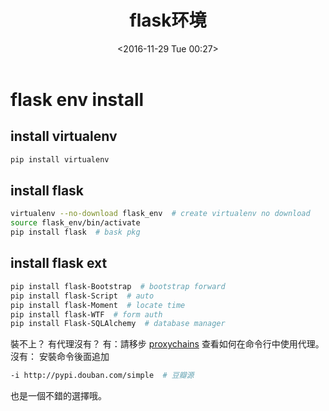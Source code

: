 #+TITLE: flask环境
#+DATE: <2016-11-29 Tue 00:27>
#+TAGS: python, flask
#+LAYOUT: post
#+CATEGORIES: tech

* flask env install
** install virtualenv
#+begin_src bash
pip install virtualenv
#+end_src
** install flask
#+begin_src bash
virtualenv --no-download flask_env  # create virtualenv no download
source flask_env/bin/activate
pip install flask  # bask pkg
#+end_src
** install flask ext
#+begin_src bash
pip install flask-Bootstrap  # bootstrap forward
pip install flask-Script  # auto
pip install flask-Moment  # locate time
pip install flask-WTF  # form auth
pip install Flask-SQLAlchemy  # database manager
#+end_src

#+BEGIN_HTML
<!--more-->
#+END_HTML

裝不上？
有代理沒有？
有：請移步
  [[http://flytrap.github.io/2016/11/29/tech/linux/proxychains/][proxychains]]
  查看如何在命令行中使用代理。
沒有：
  安裝命令後面追加
#+begin_src bash
-i http://pypi.douban.com/simple  # 豆瓣源
#+end_src
也是一個不錯的選擇哦。

